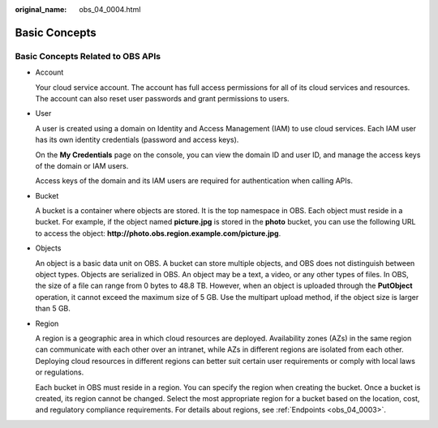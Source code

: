 :original_name: obs_04_0004.html

.. _obs_04_0004:

Basic Concepts
==============

Basic Concepts Related to OBS APIs
----------------------------------

-  Account

   Your cloud service account. The account has full access permissions for all of its cloud services and resources. The account can also reset user passwords and grant permissions to users.

-  User

   A user is created using a domain on Identity and Access Management (IAM) to use cloud services. Each IAM user has its own identity credentials (password and access keys).

   On the **My Credentials** page on the console, you can view the domain ID and user ID, and manage the access keys of the domain or IAM users.

   Access keys of the domain and its IAM users are required for authentication when calling APIs.

-  Bucket

   A bucket is a container where objects are stored. It is the top namespace in OBS. Each object must reside in a bucket. For example, if the object named **picture.jpg** is stored in the **photo** bucket, you can use the following URL to access the object: **http://photo.obs.\ region.\ example.com/picture.jpg**.

-  Objects

   An object is a basic data unit on OBS. A bucket can store multiple objects, and OBS does not distinguish between object types. Objects are serialized in OBS. An object may be a text, a video, or any other types of files. In OBS, the size of a file can range from 0 bytes to 48.8 TB. However, when an object is uploaded through the **PutObject** operation, it cannot exceed the maximum size of 5 GB. Use the multipart upload method, if the object size is larger than 5 GB.

-  Region

   A region is a geographic area in which cloud resources are deployed. Availability zones (AZs) in the same region can communicate with each other over an intranet, while AZs in different regions are isolated from each other. Deploying cloud resources in different regions can better suit certain user requirements or comply with local laws or regulations.

   Each bucket in OBS must reside in a region. You can specify the region when creating the bucket. Once a bucket is created, its region cannot be changed. Select the most appropriate region for a bucket based on the location, cost, and regulatory compliance requirements. For details about regions, see :ref:`Endpoints <obs_04_0003>`.

